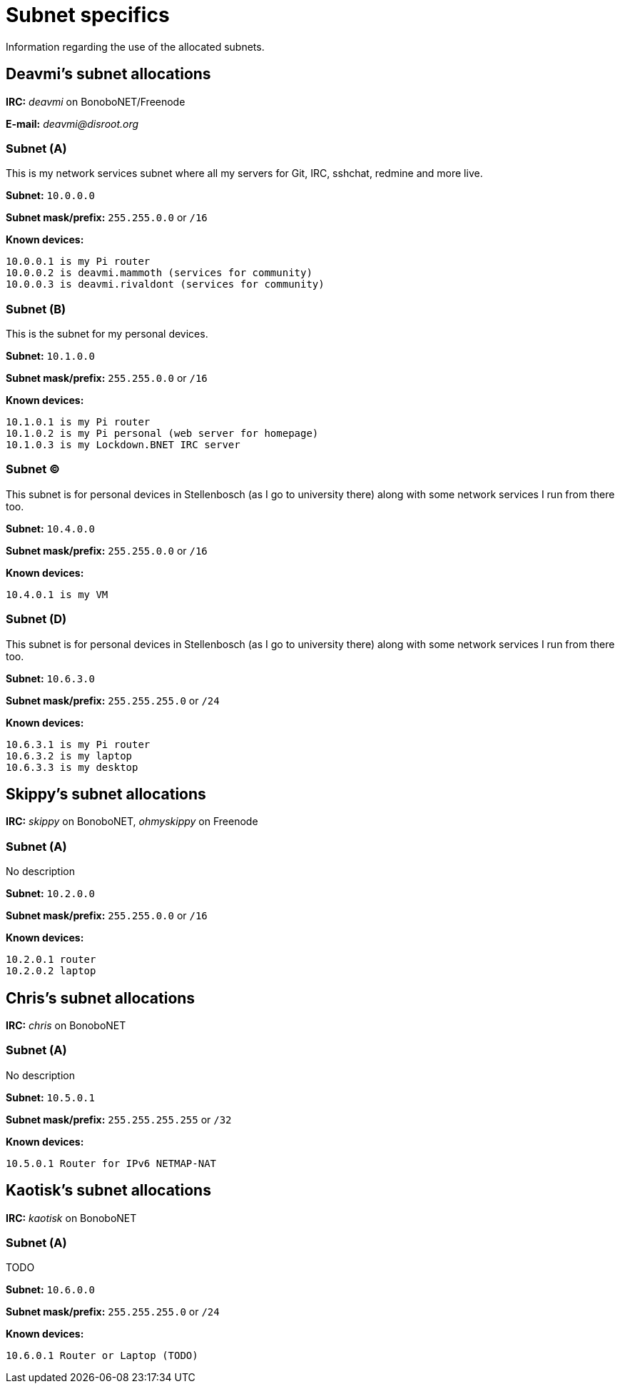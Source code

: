 Subnet specifics
================

Information regarding the use of the allocated subnets.



== Deavmi's subnet allocations ==

****
*IRC:* _deavmi_ on BonoboNET/Freenode

*E-mail:* _deavmi@disroot.org_
****

=== Subnet (A) ===

****
This is my network services subnet where all my servers for
Git, IRC, sshchat, redmine and more live.
****

*Subnet:* `10.0.0.0`

*Subnet mask/prefix:* `255.255.0.0` or `/16`

*Known devices:*

-------------------------------
10.0.0.1 is my Pi router
10.0.0.2 is deavmi.mammoth (services for community)
10.0.0.3 is deavmi.rivaldont (services for community)
-------------------------------

=== Subnet (B) ===

****
This is the subnet for my personal devices.
****

*Subnet:* `10.1.0.0`

*Subnet mask/prefix:* `255.255.0.0` or `/16`

*Known devices:*

------------------------------------------
10.1.0.1 is my Pi router
10.1.0.2 is my Pi personal (web server for homepage)
10.1.0.3 is my Lockdown.BNET IRC server
------------------------------------------

=== Subnet (C) ===

****
This subnet is for personal devices in Stellenbosch (as I go to
university there) along with some network services I run from there
too.
****

*Subnet:* `10.4.0.0`

*Subnet mask/prefix:* `255.255.0.0` or `/16`

*Known devices:*

---------------------------------
10.4.0.1 is my VM
---------------------------------

=== Subnet (D) ===

****
This subnet is for personal devices in Stellenbosch (as I go to
university there) along with some network services I run from there
too.
****

*Subnet:* `10.6.3.0`

*Subnet mask/prefix:* `255.255.255.0` or `/24`

*Known devices:*

-------------------------------
10.6.3.1 is my Pi router
10.6.3.2 is my laptop
10.6.3.3 is my desktop
-------------------------------

== Skippy's subnet allocations ==

****
*IRC:* _skippy_ on BonoboNET, _ohmyskippy_ on Freenode
****

=== Subnet (A) ===

****
No description
****

*Subnet:* `10.2.0.0`

*Subnet mask/prefix:* `255.255.0.0` or `/16`

*Known devices:*

---------------
10.2.0.1 router
10.2.0.2 laptop
---------------

== Chris's subnet allocations ==

****
*IRC:* _chris_ on BonoboNET
****

=== Subnet (A) ===

****
No description
****

*Subnet:* `10.5.0.1`

*Subnet mask/prefix:* `255.255.255.255` or `/32`

*Known devices:*

-------------------------------
10.5.0.1 Router for IPv6 NETMAP-NAT
-------------------------------

== Kaotisk's subnet allocations ==

****
*IRC:* _kaotisk_ on BonoboNET
****

=== Subnet (A) ===

****
TODO
****

*Subnet:* `10.6.0.0`

*Subnet mask/prefix:* `255.255.255.0` or `/24`

*Known devices:*

-------------------------------
10.6.0.1 Router or Laptop (TODO)
-------------------------------
